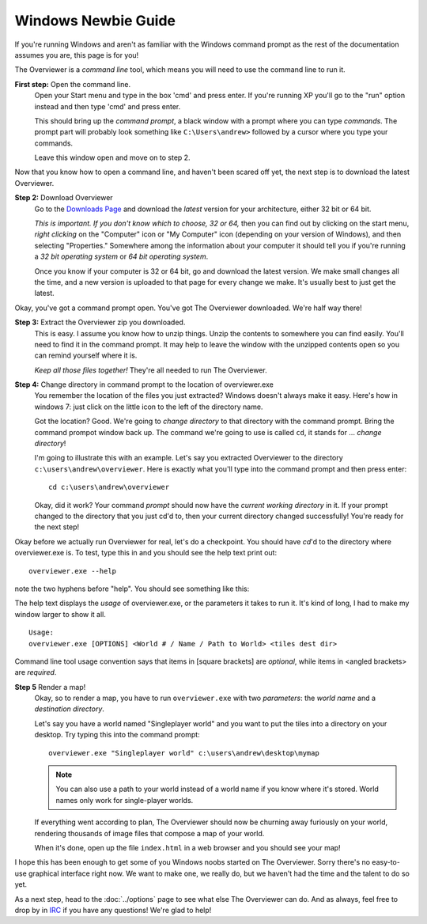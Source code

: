 ====================
Windows Newbie Guide
====================
If you're running Windows and aren't as familiar with the Windows command
prompt as the rest of the documentation assumes you are, this page is for you!

The Overviewer is a *command line* tool, which means you will need to use the command line to run it.

**First step:** Open the command line.
    Open your Start menu and type in the box 'cmd' and press enter. If you're
    running XP you'll go to the "run" option instead and then type 'cmd' and
    press enter.

    .. image:: opening_cmd.png
    
    This should bring up the *command prompt*, a black window with a prompt
    where you can type *commands*. The prompt part will probably look something
    like ``C:\Users\andrew>`` followed by a cursor where you type your commands.

    .. image:: cmd.png

    Leave this window open and move on to step 2.

Now that you know how to open a command line, and haven't been scared off yet,
the next step is to download the latest Overviewer.

**Step 2:** Download Overviewer
    Go to the `Downloads Page
    <https://github.com/overviewer/Minecraft-Overviewer/downloads>`_ and
    download the *latest* version for your architecture, either 32 bit or 64
    bit.

    *This is important. If you don't know which to choose, 32 or 64,* then you
    can find out by clicking on the start menu, *right clicking* on the
    "Computer" icon or "My Computer" icon (depending on your version of
    Windows), and then selecting "Properties." Somewhere among the information
    about your computer it should tell you if you're running a *32 bit operating
    system* or *64 bit operating system*.

    .. image:: computer_properties.png
    
    .. image:: system.png

    Once you know if your computer is 32 or 64 bit, go and download the latest
    version. We make small changes all the time, and a new version is uploaded
    to that page for every change we make. It's usually best to just get the
    latest.

Okay, you've got a command prompt open. You've got The Overviewer downloaded.
We're half way there!

**Step 3:** Extract the Overviewer zip you downloaded.
    This is easy. I assume you know how to unzip things. Unzip the contents to
    somewhere you can find easily. You'll need to find it in the command
    prompt. It may help to leave the window with the unzipped contents open so
    you can remind yourself where it is.

    *Keep all those files together!* They're all needed to run The Overviewer.

    .. image:: extracting.png

**Step 4:** Change directory in command prompt to the location of overviewer.exe
    You remember the location of the files you just extracted? Windows doesn't
    always make it easy. Here's how in windows 7: just click on the little icon
    to the left of the directory name.

    .. image:: location1.png

    .. image:: location2.png
    
    Got the location? Good. We're going to *change directory* to that directory
    with the command prompt. Bring the command prompot window back up. The
    command we're going to use is called ``cd``, it stands for ... *change
    directory*!

    I'm going to illustrate this with an example. Let's say you extracted
    Overviewer to the directory
    ``c:\users\andrew\overviewer``. Here is exactly
    what you'll type into the command prompt and then press enter::

        cd c:\users\andrew\overviewer

    .. image:: changed_dir.png

    Okay, did it work? Your command *prompt* should now have the *current
    working directory* in it. If your prompt changed to the directory that you
    just cd'd to, then your current directory changed successfully! You're ready
    for the next step!

Okay before we actually run Overviewer for real, let's do a checkpoint. You
should have *cd*'d to the directory where overviewer.exe is. To test, type this
in and you should see the help text print out::

    overviewer.exe --help

note the two hyphens before "help". You should see something like this:

.. image:: usage.png

The help text displays the *usage* of overviewer.exe, or the parameters it takes
to run it. It's kind of long, I had to make my window larger to show it all.

::

    Usage:
    overviewer.exe [OPTIONS] <World # / Name / Path to World> <tiles dest dir>

Command line tool usage convention says that items in [square brackets] are
*optional*, while items in <angled brackets> are *required*.

**Step 5** Render a map!
    Okay, so to render a map, you have to run ``overviewer.exe`` with two
    *parameters*: the *world name* and a *destination directory*.

    Let's say you have a world named "Singleplayer world" and you want to put
    the tiles into a directory on your desktop. Try typing this into the command
    prompt::

        overviewer.exe "Singleplayer world" c:\users\andrew\desktop\mymap

    .. note::
        You can also use a path to your world instead of a world name if you
        know where it's stored. World names only work for single-player worlds.

    If everything went according to plan, The Overviewer should now be churning
    away furiously on your world, rendering thousands of image files that
    compose a map of your world.

    When it's done, open up the file ``index.html`` in a web browser and you
    should see your map!

I hope this has been enough to get some of you Windows noobs started on The
Overviewer. Sorry there's no easy-to-use graphical interface right now. We want
to make one, we really do, but we haven't had the time and the talent to do so
yet.

As a next step, head to the :doc:`../options` page to see what else The Overviewer
can do. And as always, feel free to drop by in `IRC
<http://overviewer.org/irc/>`_ if you have any questions! We're glad to help!
